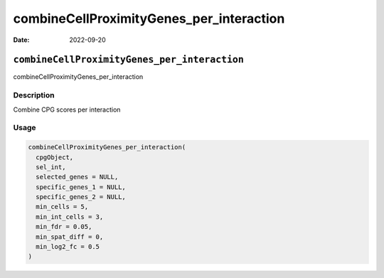=========================================
combineCellProximityGenes_per_interaction
=========================================

:Date: 2022-09-20

``combineCellProximityGenes_per_interaction``
=============================================

combineCellProximityGenes_per_interaction

Description
-----------

Combine CPG scores per interaction

Usage
-----

.. code:: r

   combineCellProximityGenes_per_interaction(
     cpgObject,
     sel_int,
     selected_genes = NULL,
     specific_genes_1 = NULL,
     specific_genes_2 = NULL,
     min_cells = 5,
     min_int_cells = 3,
     min_fdr = 0.05,
     min_spat_diff = 0,
     min_log2_fc = 0.5
   )
